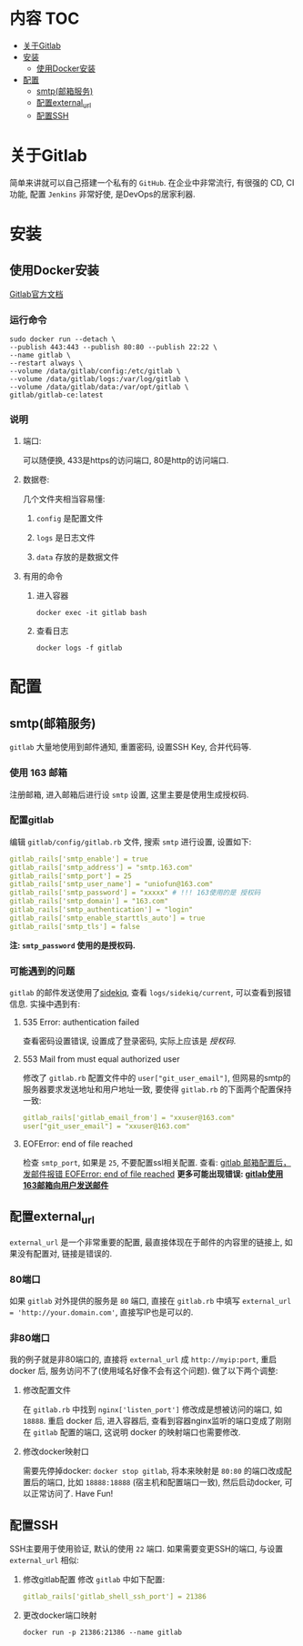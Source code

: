 * 内容                                                                          :TOC:
- [[#关于gitlab][关于Gitlab]]
- [[#安装][安装]]
  - [[#使用docker安装][使用Docker安装]]
- [[#配置][配置]]
  - [[#smtp邮箱服务][smtp(邮箱服务)]]
  - [[#配置external_url][配置external_url]]
  - [[#配置ssh][配置SSH]]

* 关于Gitlab
  简单来讲就可以自己搭建一个私有的 =GitHub=. 在企业中非常流行, 有很强的 CD, CI功能, 配置 =Jenkins= 非常好使, 是DevOps的居家利器.
* 安装
** 使用Docker安装
   [[https://docs.gitlab.com/omnibus/docker/#configure-gitlab][Gitlab官方文档]]
*** 运行命令
    #+BEGIN_SRC shell
       sudo docker run --detach \
       --publish 443:443 --publish 80:80 --publish 22:22 \
       --name gitlab \
       --restart always \
       --volume /data/gitlab/config:/etc/gitlab \
       --volume /data/gitlab/logs:/var/log/gitlab \
       --volume /data/gitlab/data:/var/opt/gitlab \
       gitlab/gitlab-ce:latest
     #+END_SRC
*** 说明
**** 端口:
     可以随便换, 433是https的访问端口, 80是http的访问端口.
**** 数据卷:
     几个文件夹相当容易懂:
***** =config= 是配置文件
***** =logs= 是日志文件
***** =data= 存放的是数据文件
**** 有用的命令
***** 进入容器
      =docker exec -it gitlab bash=
***** 查看日志
      =docker logs -f gitlab=
* 配置
** smtp(邮箱服务)
   =gitlab= 大量地使用到邮件通知, 重置密码, 设置SSH Key, 合并代码等.
*** 使用 163 邮箱
    注册邮箱, 进入邮箱后进行设 =smtp= 设置, 这里主要是使用生成授权码.
*** 配置gitlab
    编辑 =gitlab/config/gitlab.rb= 文件, 搜索 =smtp= 进行设置, 设置如下:
    #+BEGIN_SRC yaml
      gitlab_rails['smtp_enable'] = true
      gitlab_rails['smtp_address'] = "smtp.163.com"
      gitlab_rails['smtp_port'] = 25
      gitlab_rails['smtp_user_name'] = "uniofun@163.com"
      gitlab_rails['smtp_password'] = "xxxxx" # !!! 163使用的是 授权码
      gitlab_rails['smtp_domain'] = "163.com"
      gitlab_rails['smtp_authentication'] = "login"
      gitlab_rails['smtp_enable_starttls_auto'] = true
      gitlab_rails['smtp_tls'] = false
    #+END_SRC
    *注: =smtp_password= 使用的是授权码.*
*** 可能遇到的问题
     =gitlab= 的邮件发送使用了[[https://github.com/mperham/sidekiq][sidekiq]], 查看 =logs/sidekiq/current=, 可以查看到报错信息. 实操中遇到有:
**** 535 Error: authentication failed
     查看密码设置错误, 设置成了登录密码, 实际上应该是 /授权码/.
**** 553 Mail from must equal authorized user
     修改了 =gitlab.rb= 配置文件中的 =user["git_user_email"]=, 但网易的smtp的服务器要求发送地址和用户地址一致, 要使得 =gitlab.rb= 的下面两个配置保持一致:
     #+BEGIN_SRC yaml
        gitlab_rails['gitlab_email_from'] = "xxuser@163.com"
        user["git_user_email"] = "xxuser@163.com"
     #+END_SRC
**** EOFError: end of file reached
     检查 =smtp_port=, 如果是 =25=, 不要配置ssl相关配置. 查看: [[https://www.jianshu.com/p/af142a66d781][gitlab 邮箱配置后， 发邮件报错 EOFError: end of file reached]]
     *更多可能出现错误: [[https://www.jianshu.com/p/3ff4c301a446][gitlab使用163邮箱向用户发送邮件]]*
** 配置external_url
   =external_url= 是一个非常重要的配置, 最直接体现在于邮件的内容里的链接上, 如果没有配置对, 链接是错误的.
*** 80端口
    如果 =gitlab= 对外提供的服务是 =80= 端口, 直接在 =gitlab.rb= 中填写 =external_url = 'http://your.domain.com'=, 直接写IP也是可以的.
*** 非80端口
    我的例子就是非80端口的, 直接将 =external_url= 成 =http://myip:port=, 重启 docker 后, 服务访问不了(使用域名好像不会有这个问题). 做了以下两个调整:
**** 修改配置文件
     在 =gitlab.rb= 中找到 =nginx['listen_port']= 修改成是想被访问的端口, 如 =18888=.
     重启 docker 后, 进入容器后, 查看到容器nginx监听的端口变成了刚刚在 =gitlab= 配置的端口, 这说明 docker 的映射端口也需要修改.
**** 修改docker映射口
     需要先停掉docker: =docker stop gitlab=, 将本来映射是 =80:80= 的端口改成配置后的端口, 比如 =18888:18888= (宿主机和配置端口一致), 然后启动docker, 可以正常访问了.
Have Fun!
** 配置SSH
   SSH主要用于使用验证, 默认的使用 =22= 端口. 如果需要变更SSH的端口, 与设置 =external_url= 相似:
   1. 修改gitlab配置
      修改 =gitlab= 中如下配置:
      #+BEGIN_SRC yaml
         gitlab_rails['gitlab_shell_ssh_port'] = 21386
      #+END_SRC
   2. 更改docker端口映射
      #+BEGIN_SRC shell
        docker run -p 21386:21386 --name gitlab
      #+END_SRC
